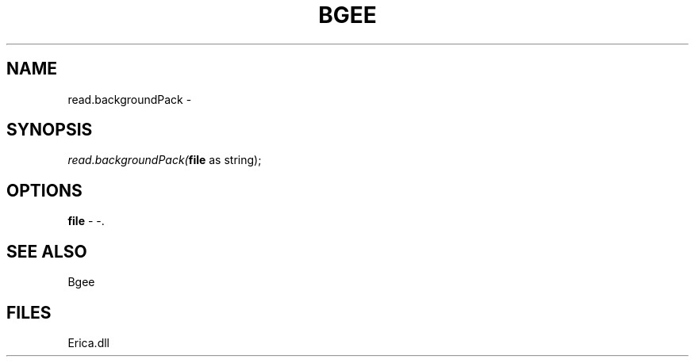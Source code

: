 .\" man page create by R# package system.
.TH BGEE 1 2000-Jan "read.backgroundPack" "read.backgroundPack"
.SH NAME
read.backgroundPack \- 
.SH SYNOPSIS
\fIread.backgroundPack(\fBfile\fR as string);\fR
.SH OPTIONS
.PP
\fBfile\fB \fR\- -. 
.PP
.SH SEE ALSO
Bgee
.SH FILES
.PP
Erica.dll
.PP
